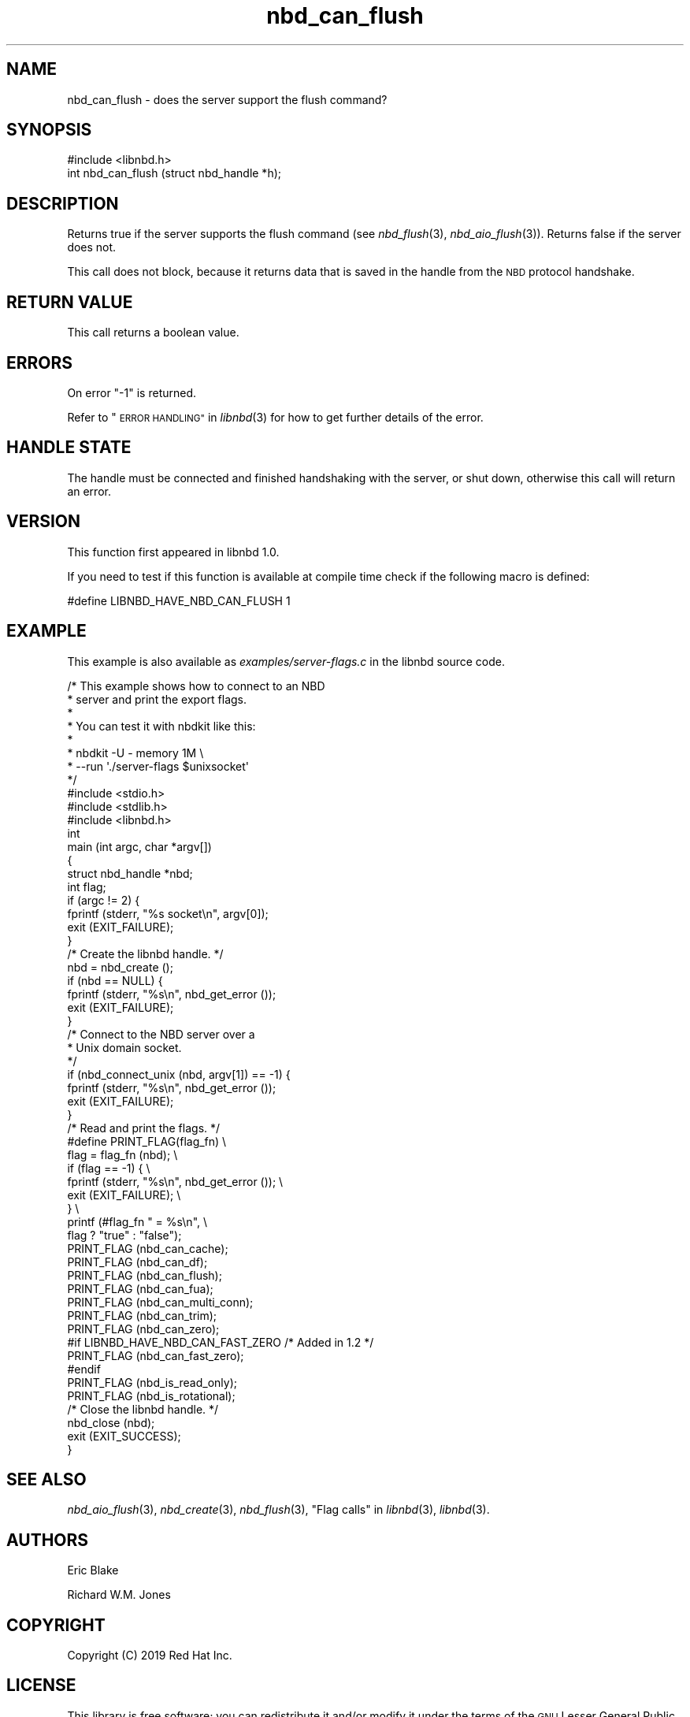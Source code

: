 .\" Automatically generated by Podwrapper::Man 1.3.7 (Pod::Simple 3.35)
.\"
.\" Standard preamble:
.\" ========================================================================
.de Sp \" Vertical space (when we can't use .PP)
.if t .sp .5v
.if n .sp
..
.de Vb \" Begin verbatim text
.ft CW
.nf
.ne \\$1
..
.de Ve \" End verbatim text
.ft R
.fi
..
.\" Set up some character translations and predefined strings.  \*(-- will
.\" give an unbreakable dash, \*(PI will give pi, \*(L" will give a left
.\" double quote, and \*(R" will give a right double quote.  \*(C+ will
.\" give a nicer C++.  Capital omega is used to do unbreakable dashes and
.\" therefore won't be available.  \*(C` and \*(C' expand to `' in nroff,
.\" nothing in troff, for use with C<>.
.tr \(*W-
.ds C+ C\v'-.1v'\h'-1p'\s-2+\h'-1p'+\s0\v'.1v'\h'-1p'
.ie n \{\
.    ds -- \(*W-
.    ds PI pi
.    if (\n(.H=4u)&(1m=24u) .ds -- \(*W\h'-12u'\(*W\h'-12u'-\" diablo 10 pitch
.    if (\n(.H=4u)&(1m=20u) .ds -- \(*W\h'-12u'\(*W\h'-8u'-\"  diablo 12 pitch
.    ds L" ""
.    ds R" ""
.    ds C` ""
.    ds C' ""
'br\}
.el\{\
.    ds -- \|\(em\|
.    ds PI \(*p
.    ds L" ``
.    ds R" ''
.    ds C`
.    ds C'
'br\}
.\"
.\" Escape single quotes in literal strings from groff's Unicode transform.
.ie \n(.g .ds Aq \(aq
.el       .ds Aq '
.\"
.\" If the F register is >0, we'll generate index entries on stderr for
.\" titles (.TH), headers (.SH), subsections (.SS), items (.Ip), and index
.\" entries marked with X<> in POD.  Of course, you'll have to process the
.\" output yourself in some meaningful fashion.
.\"
.\" Avoid warning from groff about undefined register 'F'.
.de IX
..
.if !\nF .nr F 0
.if \nF>0 \{\
.    de IX
.    tm Index:\\$1\t\\n%\t"\\$2"
..
.    if !\nF==2 \{\
.        nr % 0
.        nr F 2
.    \}
.\}
.\" ========================================================================
.\"
.IX Title "nbd_can_flush 3"
.TH nbd_can_flush 3 "2020-06-10" "libnbd-1.3.7" "LIBNBD"
.\" For nroff, turn off justification.  Always turn off hyphenation; it makes
.\" way too many mistakes in technical documents.
.if n .ad l
.nh
.SH "NAME"
nbd_can_flush \- does the server support the flush command?
.SH "SYNOPSIS"
.IX Header "SYNOPSIS"
.Vb 1
\& #include <libnbd.h>
\&
\& int nbd_can_flush (struct nbd_handle *h);
.Ve
.SH "DESCRIPTION"
.IX Header "DESCRIPTION"
Returns true if the server supports the flush command
(see \fInbd_flush\fR\|(3), \fInbd_aio_flush\fR\|(3)).  Returns false if
the server does not.
.PP
This call does not block, because it returns data that is saved in
the handle from the \s-1NBD\s0 protocol handshake.
.SH "RETURN VALUE"
.IX Header "RETURN VALUE"
This call returns a boolean value.
.SH "ERRORS"
.IX Header "ERRORS"
On error \f(CW\*(C`\-1\*(C'\fR is returned.
.PP
Refer to \*(L"\s-1ERROR HANDLING\*(R"\s0 in \fIlibnbd\fR\|(3)
for how to get further details of the error.
.SH "HANDLE STATE"
.IX Header "HANDLE STATE"
The handle must be
connected and finished handshaking with the server, or shut down,
otherwise this call will return an error.
.SH "VERSION"
.IX Header "VERSION"
This function first appeared in libnbd 1.0.
.PP
If you need to test if this function is available at compile time
check if the following macro is defined:
.PP
.Vb 1
\& #define LIBNBD_HAVE_NBD_CAN_FLUSH 1
.Ve
.SH "EXAMPLE"
.IX Header "EXAMPLE"
This example is also available as \fIexamples/server\-flags.c\fR
in the libnbd source code.
.PP
.Vb 8
\& /* This example shows how to connect to an NBD
\&  * server and print the export flags.
\&  *
\&  * You can test it with nbdkit like this:
\&  *
\&  * nbdkit \-U \- memory 1M \e
\&  *   \-\-run \*(Aq./server\-flags $unixsocket\*(Aq
\&  */
\& 
\& #include <stdio.h>
\& #include <stdlib.h>
\& 
\& #include <libnbd.h>
\& 
\& int
\& main (int argc, char *argv[])
\& {
\&   struct nbd_handle *nbd;
\&   int flag;
\& 
\&   if (argc != 2) {
\&     fprintf (stderr, "%s socket\en", argv[0]);
\&     exit (EXIT_FAILURE);
\&   }
\& 
\&   /* Create the libnbd handle. */
\&   nbd = nbd_create ();
\&   if (nbd == NULL) {
\&     fprintf (stderr, "%s\en", nbd_get_error ());
\&     exit (EXIT_FAILURE);
\&   }
\& 
\&   /* Connect to the NBD server over a
\&    * Unix domain socket.
\&    */
\&   if (nbd_connect_unix (nbd, argv[1]) == \-1) {
\&     fprintf (stderr, "%s\en", nbd_get_error ());
\&     exit (EXIT_FAILURE);
\&   }
\& 
\&   /* Read and print the flags. */
\& #define PRINT_FLAG(flag_fn)                     \e
\&   flag = flag_fn (nbd);                         \e
\&   if (flag == \-1) {                             \e
\&     fprintf (stderr, "%s\en", nbd_get_error ()); \e
\&     exit (EXIT_FAILURE);                        \e
\&   }                                             \e
\&   printf (#flag_fn " = %s\en",                   \e
\&           flag ? "true" : "false");
\& 
\&   PRINT_FLAG (nbd_can_cache);
\&   PRINT_FLAG (nbd_can_df);
\&   PRINT_FLAG (nbd_can_flush);
\&   PRINT_FLAG (nbd_can_fua);
\&   PRINT_FLAG (nbd_can_multi_conn);
\&   PRINT_FLAG (nbd_can_trim);
\&   PRINT_FLAG (nbd_can_zero);
\& #if LIBNBD_HAVE_NBD_CAN_FAST_ZERO /* Added in 1.2 */
\&   PRINT_FLAG (nbd_can_fast_zero);
\& #endif
\&   PRINT_FLAG (nbd_is_read_only);
\&   PRINT_FLAG (nbd_is_rotational);
\& 
\&   /* Close the libnbd handle. */
\&   nbd_close (nbd);
\& 
\&   exit (EXIT_SUCCESS);
\& }
.Ve
.SH "SEE ALSO"
.IX Header "SEE ALSO"
\&\fInbd_aio_flush\fR\|(3),
\&\fInbd_create\fR\|(3),
\&\fInbd_flush\fR\|(3),
\&\*(L"Flag calls\*(R" in \fIlibnbd\fR\|(3),
\&\fIlibnbd\fR\|(3).
.SH "AUTHORS"
.IX Header "AUTHORS"
Eric Blake
.PP
Richard W.M. Jones
.SH "COPYRIGHT"
.IX Header "COPYRIGHT"
Copyright (C) 2019 Red Hat Inc.
.SH "LICENSE"
.IX Header "LICENSE"
This library is free software; you can redistribute it and/or
modify it under the terms of the \s-1GNU\s0 Lesser General Public
License as published by the Free Software Foundation; either
version 2 of the License, or (at your option) any later version.
.PP
This library is distributed in the hope that it will be useful,
but \s-1WITHOUT ANY WARRANTY\s0; without even the implied warranty of
\&\s-1MERCHANTABILITY\s0 or \s-1FITNESS FOR A PARTICULAR PURPOSE.\s0  See the \s-1GNU\s0
Lesser General Public License for more details.
.PP
You should have received a copy of the \s-1GNU\s0 Lesser General Public
License along with this library; if not, write to the Free Software
Foundation, Inc., 51 Franklin Street, Fifth Floor, Boston, \s-1MA 02110\-1301 USA\s0
